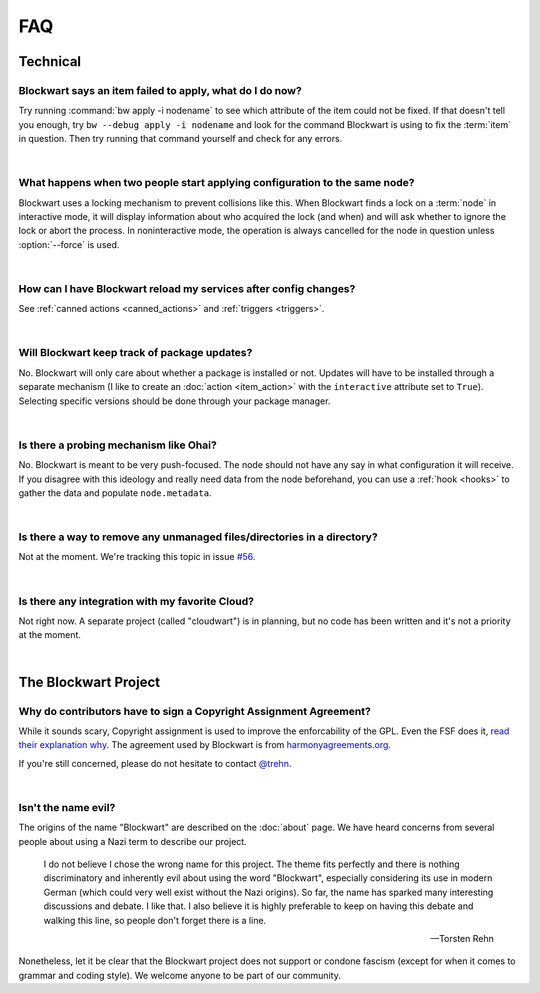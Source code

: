 ===
FAQ
===

Technical
#########

Blockwart says an item failed to apply, what do I do now?
---------------------------------------------------------

Try running :command:`bw apply -i nodename` to see which attribute of the item could not be fixed. If that doesn't tell you enough, try ``bw --debug apply -i nodename`` and look for the command Blockwart is using to fix the :term:`item` in question. Then try running that command yourself and check for any errors.

|

What happens when two people start applying configuration to the same node?
---------------------------------------------------------------------------

Blockwart uses a locking mechanism to prevent collisions like this. When Blockwart finds a lock on a :term:`node` in interactive mode, it will display information about who acquired the lock (and when) and will ask whether to ignore the lock or abort the process. In noninteractive mode, the operation is always cancelled for the node in question unless :option:`--force` is used.

|

How can I have Blockwart reload my services after config changes?
-----------------------------------------------------------------

See :ref:`canned actions <canned_actions>` and :ref:`triggers <triggers>`.

|

Will Blockwart keep track of package updates?
---------------------------------------------

No. Blockwart will only care about whether a package is installed or not. Updates will have to be installed through a separate mechanism (I like to create an :doc:`action <item_action>` with the ``interactive`` attribute set to ``True``). Selecting specific versions should be done through your package manager.

|

Is there a probing mechanism like Ohai?
---------------------------------------

No. Blockwart is meant to be very push-focused. The node should not have any say in what configuration it will receive. If you disagree with this ideology and really need data from the node beforehand, you can use a :ref:`hook <hooks>` to gather the data and populate ``node.metadata``.

|

Is there a way to remove any unmanaged files/directories in a directory?
------------------------------------------------------------------------

Not at the moment. We're tracking this topic in issue `#56 <https://github.com/blockwart/blockwart/issues/56>`_.

|

Is there any integration with my favorite Cloud?
------------------------------------------------

Not right now. A separate project (called "cloudwart") is in planning, but no code has been written and it's not a priority at the moment.

|

The Blockwart Project
#####################

Why do contributors have to sign a Copyright Assignment Agreement?
------------------------------------------------------------------

While it sounds scary, Copyright assignment is used to improve the enforcability of the GPL. Even the FSF does it, `read their explanation why <http://www.gnu.org/licenses/why-assign.html>`_. The agreement used by Blockwart is from `harmonyagreements.org <http://harmonyagreements.org>`_.

If you're still concerned, please do not hesitate to contact `@trehn <https://twitter.com/trehn>`_.

|

Isn't the name evil?
--------------------

The origins of the name "Blockwart" are described on the :doc:`about` page. We have heard concerns from several people about using a Nazi term to describe our project.

	I do not believe I chose the wrong name for this project. The theme fits perfectly and there is nothing discriminatory and inherently evil about using the word "Blockwart", especially considering its use in modern German (which could very well exist without the Nazi origins). So far, the name has sparked many interesting discussions and debate. I like that. I also believe it is highly preferable to keep on having this debate and walking this line, so people don't forget there is a line.

	-- Torsten Rehn

Nonetheless, let it be clear that the Blockwart project does not support or condone fascism (except for when it comes to grammar and coding style). We welcome anyone to be part of our community.
